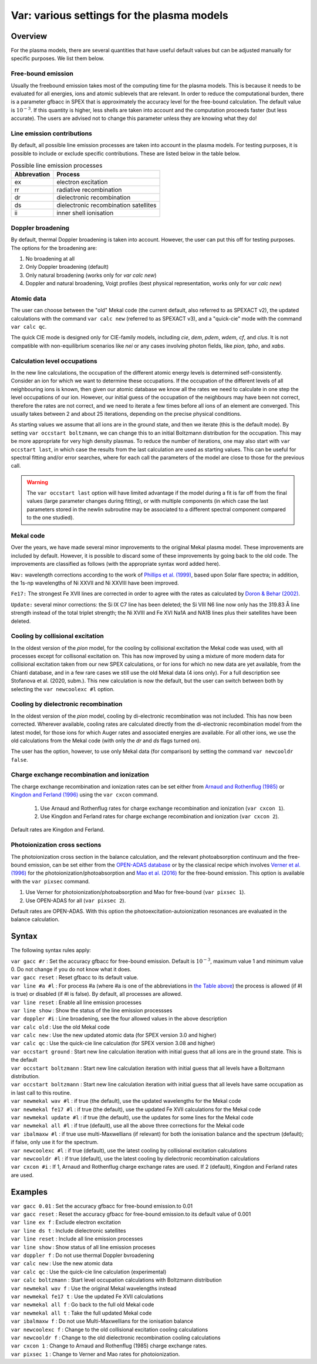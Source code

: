 .. _sec:var:

Var: various settings for the plasma models
===========================================

Overview
--------

For the plasma models, there are several quantities that have useful
default values but can be adjusted manually for specific purposes. We
list them below.

Free-bound emission
~~~~~~~~~~~~~~~~~~~

Usually the freebound emission takes most of the computing time for the
plasma models. This is because it needs to be evaluated for all
energies, ions and atomic sublevels that are relevant. In order to reduce
the computational burden, there is a parameter gfbacc in SPEX that is
approximately the accuracy level for the free-bound calculation. The
default value is :math:`10^{-3}`. If this quantity is higher, less
shells are taken into account and the computation proceeds faster (but
less accurate). The users are advised not to change this parameter
unless they are knowing what they do!

Line emission contributions
~~~~~~~~~~~~~~~~~~~~~~~~~~~

By default, all possible line emission processes are taken into account
in the plasma models. For testing purposes, it is possible to include or
exclude specific contributions. These are listed below in
the table below.

.. table:: Possible line emission processes

   =========== =====================================
   Abbrevation Process
   =========== =====================================
   ex          electron excitation
   rr          radiative recombination
   dr          dielectronic recombination
   ds          dielectronic recombination satellites
   ii          inner shell ionisation
   =========== =====================================

Doppler broadening
~~~~~~~~~~~~~~~~~~

By default, thermal Doppler broadening is taken into account. However,
the user can put this off for testing purposes. The options for the
broadening are:

#. No broadening at all

#. Only Doppler broadening (default)

#. Only natural broadening (works only for *var calc new*)

#. Doppler and natural broadening, Voigt profiles (best physical
   representation, works only for *var calc new*)

Atomic data
~~~~~~~~~~~

The user can choose between the "old" Mekal code (the current default,
also referred to as SPEXACT v2), the updated calculations with the
command ``var calc new`` (referred to as SPEXACT v3), and a "quick-cie"
mode with the command ``var calc qc``.

The quick CIE mode is designed only for CIE-family models, including
*cie*, *dem*, *pdem*, *wdem*, *cf*, and *clus*. It is not compatible with
non-equilibrium scenarios like *nei* or any cases involving photon fields,
like *pion*, *tpho*, and *xabs*.

Calculation level occupations
~~~~~~~~~~~~~~~~~~~~~~~~~~~~~

In the new line calculations, the occupation of the different atomic
energy levels is determined self-consistently. Consider an ion for which
we want to determine these occupations. If the occupation of the
different levels of all neighbouring ions is known, then given our
atomic database we know all the rates we need to calculate in one step
the level occupations of our ion. However, our initial guess of the
occupation of the neighbours may have been not correct, therefore the
rates are not correct, and we need to iterate a few times before all
ions of an element are converged. This usually takes between 2 and about
25 iterations, depending on the precise physical conditions.

As starting values we assume that all ions are in the ground state, and
then we iterate (this is the default mode). By setting ``var occstart
boltzmann``, we can change this to an initial Boltzmann distribution for
the occupation. This may be more appropriate for very high density
plasmas. To reduce the number of iterations, one may also start with
``var occstart last``, in which case the results from the last calculation
are used as starting values. This can be useful for spectral fitting
and/or error searches, where for each call the parameters of the model
are close to those for the previous call.

.. Warning:: The ``var occstart last`` option will have limited advantage
   if the model during a fit is far off from the final values (large
   parameter changes during fitting), or with multiple components (in which
   case the last parameters stored in the newlin subroutine may be
   associated to a different spectral component compared to the one
   studied).

Mekal code
~~~~~~~~~~

Over the years, we have made several minor improvements to the original Mekal plasma
model. These improvements are included by default. However, it is
possible to discard some of these improvements by going back to the old
code. The improvements are classified as follows (with the appropriate
syntax word added here).

``Wav:`` wavelength corrections according to the work of
`Phillips et al. (1999) <https://ui.adsabs.harvard.edu/abs/1999A%26AS..138..381P/abstract>`_,
based upon Solar flare spectra; in addition, the 1s-np wavelengths of
Ni XXVII and Ni XXVIII have been improved.

``Fe17:`` The strongest Fe XVII lines are corrected in order to agree with
the rates as calculated by `Doron & Behar (2002)
<https://ui.adsabs.harvard.edu/abs/2002ApJ...574..518D/abstract>`_.

``Update:`` several minor corrections: the Si IX C7 line has been deleted;
the Si VIII N6 line now only has the 319.83 Å line strength instead of
the total triplet strength; the Ni XVIII and Fe XVI Na1A and NA1B lines
plus their satellites have been deleted.

Cooling by collisional excitation
~~~~~~~~~~~~~~~~~~~~~~~~~~~~~~~~~

In the oldest version of the *pion* model, for the cooling by
collisional excitation the Mekal code was used, with all processes
except for collisonal excitation on. This has now improved by using a
mixture of more modern data for collisional excitation taken from our
new SPEX calculations, or for ions for which no new data are yet
available, from the Chianti database, and in a few rare cases we still
use the old Mekal data (4 ions only). For a full description see
Stofanova et al. (2020, subm.). This new calculation is now the
default, but the user can switch between both by selecting the ``var
newcoolexc #l`` option.

Cooling by dielectronic recombination
~~~~~~~~~~~~~~~~~~~~~~~~~~~~~~~~~~~~~

In the oldest version of the *pion* model, cooling by di-electronic
recombination was not included. This has now been corrected. Wherever
available, cooling rates are calculated directly from the di-electronic
recombination model from the latest model, for those ions for which
Auger rates and associated energies are available. For all other ions,
we use the old calculations from the Mekal code (with only the *dr* and
*ds* flags turned on).

The user has the option, however, to use only Mekal data (for
comparison) by setting the command ``var newcooldr false``.

 .. _sec:var_cxcon:

Charge exchange recombination and ionization
~~~~~~~~~~~~~~~~~~~~~~~~~~~~~~~~~~~~~~~~~~~~

The charge exchange recombination and ionization rates can be set either from
`Arnaud and Rothenflug (1985) <https://ui.adsabs.harvard.edu/abs/1985A&AS...60..425A>`_
or `Kingdon and Ferland (1996) <http://dx.doi.org/10.1086/192335>`_
using the ``var cxcon`` command.

 1. Use Arnaud and Rothenflug rates for charge exchange recombination and ionization (``var cxcon 1``).
 2. Use Kingdon and Ferland rates for charge exchange recombination and ionization (``var cxcon 2``).

Default rates are Kingdon and Ferland.

 .. _sec:var_pixsec:

Photoionization cross sections 
~~~~~~~~~~~~~~~~~~~~~~~~~~~~~~~

The photoionization cross section in the balance calculation, and the relevant
photoabsorption continuum and the free-bound emission, can be set either from
the `OPEN-ADAS database <https://open.adas.ac.uk/>`_ or by the classical recipe
which involves `Verner et al. (1996) <https://ui.adsabs.harvard.edu/abs/1996ApJ...465..487V/abstract>`_
for the photoionization/photoabsorption and
`Mao et al. (2016) <https://ui.adsabs.harvard.edu/abs/2016A%26A...587A..84M/abstract>`_
for the free-bound emission. This option is available with the ``var pixsec`` command.

1. Use Verner for photoionization/photoabsorption and Mao for free-bound (``var pixsec 1``).
2. Use OPEN-ADAS for all (``var pixsec 2``).

Default rates are OPEN-ADAS. With this option the photoexcitation-autoionization resonances are evaluated in
the balance calculation.

Syntax
------

The following syntax rules apply:

| ``var gacc #r`` : Set the accuracy gfbacc for free-bound emission.
  Default is :math:`10^{-3}`, maximum value 1 and minimum value 0. Do
  not change if you do not know what it does.
| ``var gacc reset`` : Reset gfbacc to its default value.
| ``var line #a #l`` : For process #a (where #a is one of the
  abbreviations in `the Table above <#tab:linproc>`__) the process
  is allowed (if #l is true) or disabled (if #l is false). By default,
  all processes are allowed.
| ``var line reset`` : Enable all line emission processes
| ``var line show`` : Show the status of the line emission processses
| ``var doppler #i`` : Line broadening, see the four allowed values in
  the above description
| ``var calc old`` : Use the old Mekal code
| ``var calc new`` : Use the new updated atomic data (for SPEX version
  3.0 and higher)
| ``var calc qc`` : Use the quick-cie line calculation (for SPEX version
  3.08 and higher)  
| ``var occstart ground`` : Start new line calculation iteration with
  initial guess that all ions are in the ground state. This is the
  default
| ``var occstart boltzmann`` : Start new line calculation iteration with
  initial guess that all levels have a Boltzmann distribution.
| ``var occstart boltzmann`` : Start new line calculation iteration with
  initial guess that all levels have same occupation as in last call to
  this routine.
| ``var newmekal wav #l`` : if true (the default), use the updated
  wavelengths for the Mekal code
| ``var newmekal fe17 #l`` : if true (the default), use the updated Fe
  XVII calculations for the Mekal code
| ``var newmekal update #l`` : if true (the default), use the updates
  for some lines for the Mekal code
| ``var newmekal all #l`` : if true (default), use all the above three
  corrections for the Mekal code
| ``var ibalmaxw #l`` : if true use multi-Maxwellians (if relevant) for
  both the ionisation balance and the spectrum (default); if false, only
  use it for the spectrum.
| ``var newcoolexc #l`` : if true (default), use the latest cooling by
  collisional excitation calculations
| ``var newcooldr #l`` : if true (default), use the latest cooling by
  dielectronic recombination calculations
| ``var cxcon #i`` : If 1, Arnaud and Rothenflug charge exchange rates
  are used. If 2 (default), Kingdon and Ferland rates are used.

Examples
--------

| ``var gacc 0.01`` : Set the accuracy gfbacc for free-bound emission.to
  0.01
| ``var gacc reset`` : Reset the accuracy gfbacc for free-bound
  emission.to its default value of 0.001
| ``var line ex f`` : Exclude electron excitation
| ``var line ds t`` : Include dielectronic satellites
| ``var line reset`` : Include all line emission processes
| ``var line show`` : Show status of all line emission proceses
| ``var doppler f`` : Do not use thermal Doppler bvroadening
| ``var calc new`` : Use the new atomic data
| ``var calc qc`` : Use the quick-cie line calculation (experimental)
| ``var calc boltzmann`` : Start level occupation calculations with
  Boltzmann distribution
| ``var newmekal wav f`` : Use the original Mekal wavelengths instead
| ``var newmekal fe17 t`` : Use the updated Fe XVII calculations
| ``var newmekal all f`` : Go back to the full old Mekal code
| ``var newmekal all t`` : Take the full updated Mekal code
| ``var ibalmaxw f`` : Do not use Multi-Maxwellians for the ionisation
  balance
| ``var newcoolexc f`` : Change to the old collisional excitation
  cooling calculations
| ``var newcooldr f`` : Change to the old dielectronic recombination
  cooling calculations
| ``var cxcon 1`` : Change to Arnaud and Rothenflug (1985) charge exchange rates.
| ``var pixsec 1`` : Change to Verner and Mao rates for photoionization.
